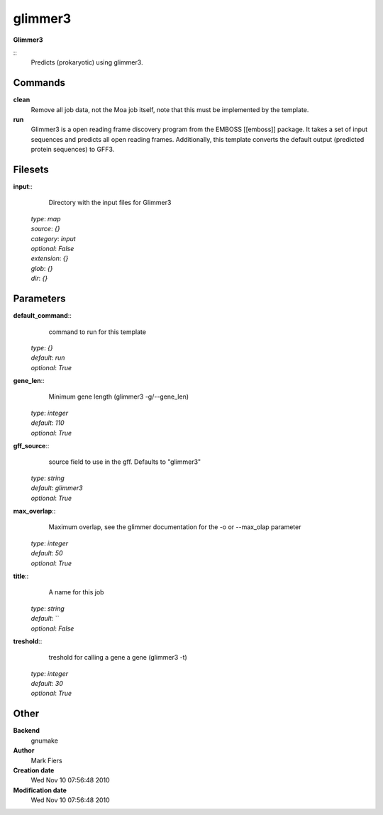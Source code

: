 glimmer3
------------------------------------------------

**Glimmer3**

::
    Predicts (prokaryotic) using glimmer3.


Commands
~~~~~~~~

**clean**
  Remove all job data, not the Moa job itself, note that this must be implemented by the template.


**run**
  Glimmer3 is a open reading frame discovery program from the EMBOSS [[emboss]] package. It takes a set of input sequences and predicts all open reading frames. Additionally, this template converts the default output (predicted protein sequences) to GFF3.





Filesets
~~~~~~~~




**input**::
    Directory with the input files for Glimmer3

  | *type*: `map`
  | *source*: `{}`
  | *category*: `input`
  | *optional*: `False`
  | *extension*: `{}`
  | *glob*: `{}`
  | *dir*: `{}`






Parameters
~~~~~~~~~~



**default_command**::
    command to run for this template

  | *type*: `{}`
  | *default*: `run`
  | *optional*: `True`



**gene_len**::
    Minimum gene length (glimmer3 -g/--gene_len)

  | *type*: `integer`
  | *default*: `110`
  | *optional*: `True`



**gff_source**::
    source field to use in the gff. Defaults to "glimmer3"

  | *type*: `string`
  | *default*: `glimmer3`
  | *optional*: `True`



**max_overlap**::
    Maximum overlap, see the glimmer documentation for the -o or --max_olap parameter

  | *type*: `integer`
  | *default*: `50`
  | *optional*: `True`



**title**::
    A name for this job

  | *type*: `string`
  | *default*: ``
  | *optional*: `False`



**treshold**::
    treshold for calling a gene a gene (glimmer3 -t)

  | *type*: `integer`
  | *default*: `30`
  | *optional*: `True`



Other
~~~~~

**Backend**
  gnumake
**Author**
  Mark Fiers
**Creation date**
  Wed Nov 10 07:56:48 2010
**Modification date**
  Wed Nov 10 07:56:48 2010



